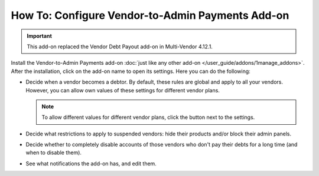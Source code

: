 ************************************************* 
How To: Configure Vendor-to-Admin Payments Add-on
*************************************************

.. important::

    This add-on replaced the Vendor Debt Payout add-on in Multi-Vendor 4.12.1.

Install the Vendor-to-Admin Payments add-on :doc:`just like any other add-on </user_guide/addons/1manage_addons>`. After the installation, click on the add-on name to open its settings. Here you can do the following:

* Decide when a vendor becomes a debtor. By default, these rules are global and apply to all your vendors. However, you can allow own values of these settings for different vendor plans.

  .. note::

      To allow different values for different vendor plans, click the button next to the settings.

* Decide what restrictions to apply to suspended vendors: hide their products and/or block their admin panels.

* Decide whether to completely disable accounts of those vendors who don't pay their debts for a long time (and when to disable them).

* See what notifications the add-on has, and edit them.

  .. image:: img/vendor_to_admin_payments_settings.png
      :align: center
      :alt: Add-on settings
      
.. meta::
   :description: The settings of the "Vendor-to-Admin Payments" add-on in Multi-Vendor ecommerce solution.